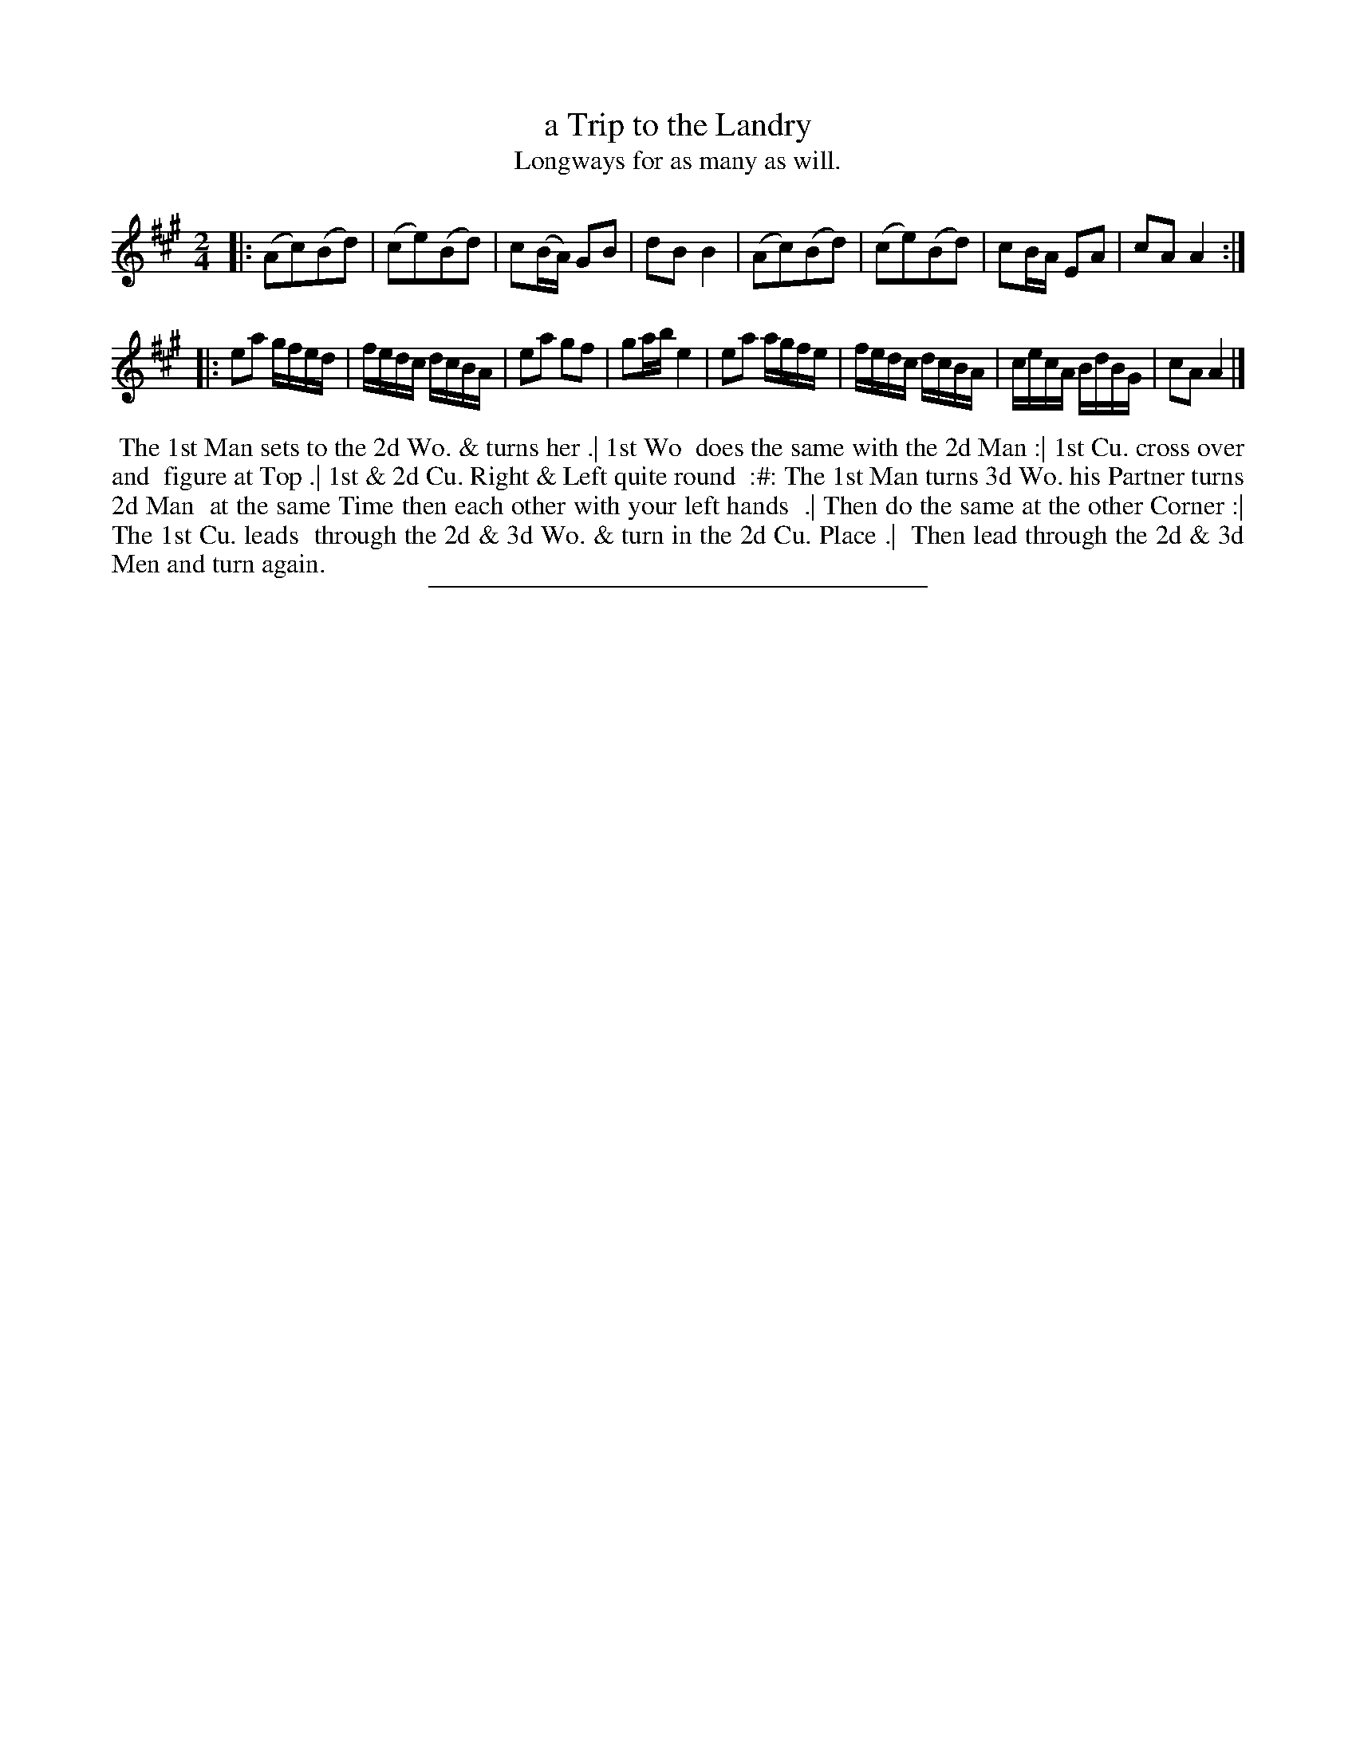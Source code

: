 X: 39
T: a Trip to the Landry
T: Longways for as many as will.
%R: reel
B: Daniel Wright "Wright's Compleat Collection of Celebrated Country Dances" 1740 p.20
S: http://library.efdss.org/cgi-bin/dancebooks.cgi
Z: 2014 John Chambers <jc:trillian.mit.edu>
N: The 2nd Strain has initial repeat but no final repeat; not fixed.
M: 2/4
L: 1/16
K: A
% - - - - - - - - - - - - - - - - - - - - - - - - -
|:\
(A2c2)(B2d2) | (c2e2)(B2d2) | c2(BA) G2B2 | d2B2 B4 |\
(A2c2)(B2d2) | (c2e2)(B2d2) | c2BA E2A2 | c2A2 A4 :|
|:\
e2a2 gfed | fedc dcBA | e2a2 g2f2 | g2ab e4 |\
e2a2 agfe | fedc dcBA | cecA BdBG | c2A2 A4 |]
% - - - - - - - - - - - - - - - - - - - - - - - - -
%%begintext align
%% The 1st Man sets to the 2d Wo. & turns her .| 1st Wo
%% does the same with the 2d Man :| 1st Cu. cross over and
%% figure at Top .| 1st & 2d Cu. Right & Left quite round
%% :#: The 1st Man turns 3d Wo. his Partner turns 2d Man
%% at the same Time then each other with your left hands
%% .| Then do the same at the other Corner :| The 1st Cu. leads
%% through the 2d & 3d Wo. & turn in the 2d Cu. Place .|
%% Then lead through the 2d & 3d Men and turn again.
%%endtext
% - - - - - - - - - - - - - - - - - - - - - - - - -
%%sep 2 4 300
